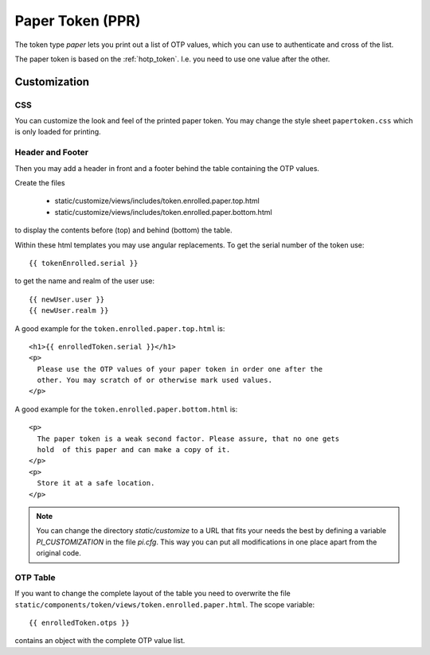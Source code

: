 .. _paper_token:

Paper Token (PPR)
-----------------

.. index:: Paper Token

The token type *paper* lets you print out a list of OTP values, which you can
use to authenticate and cross of the list.

The paper token is based on the :ref:`hotp_token`. I.e. you need to use one
value after the other.

.. _paper_token_customize:

Customization
~~~~~~~~~~~~~

CSS
....

You can customize the look and feel of the printed paper token.
You may change the style sheet ``papertoken.css`` which is only loaded for
printing.

Header and Footer
.................

Then you may add a header in front and a footer behind the table containing
the OTP values.

Create the files

 * static/customize/views/includes/token.enrolled.paper.top.html
 * static/customize/views/includes/token.enrolled.paper.bottom.html

to display the contents before (top) and behind (bottom) the table.

Within these html templates you may use angular replacements. To get the
serial number of the token use::

    {{ tokenEnrolled.serial }}

to get the name and realm of the user use::

    {{ newUser.user }}
    {{ newUser.realm }}

A good example for the ``token.enrolled.paper.top.html`` is::

    <h1>{{ enrolledToken.serial }}</h1>
    <p>
      Please use the OTP values of your paper token in order one after the
      other. You may scratch of or otherwise mark used values.
    </p>

A good example for the ``token.enrolled.paper.bottom.html`` is::

    <p>
      The paper token is a weak second factor. Please assure, that no one gets
      hold  of this paper and can make a copy of it.
    </p>
    <p>
      Store it at a safe location.
    </p>

.. note:: You can change the directory *static/customize* to a URL that fits
   your needs the best by defining a variable `PI_CUSTOMIZATION` in the file
   *pi.cfg*. This way you can put all modifications in one place apart from
   the original code.

OTP Table
.........

If you want to change the complete layout of the table you need to
overwrite the file
``static/components/token/views/token.enrolled.paper.html``. The
scope variable::

{{ enrolledToken.otps }}

contains an object with the complete
OTP value list.
